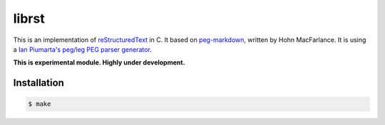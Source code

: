 ======
librst
======

.. image:: https://travis-ci.org/hhatto/peg-rst.svg?branch=master
    :target: https://travis-ci.org/hhatto/peg-rst
    :alt: Build Status

This is an implementation of reStructuredText_ in C.
It based on `peg-markdown`_, written by Hohn MacFarlance.
It is using a `Ian Piumarta's peg/leg PEG parser generator`_.

**This is experimental module. Highly under development.**

.. _reStructuredText: http://docutils.sourceforge.net/rst.html
.. _`peg-markdown`: https://github.com/jgm/peg-markdown
.. _`Ian Piumarta's peg/leg PEG parser generator`: http://piumarta.com/software/peg/

Installation
============

.. code-block:: bash

    $ make

